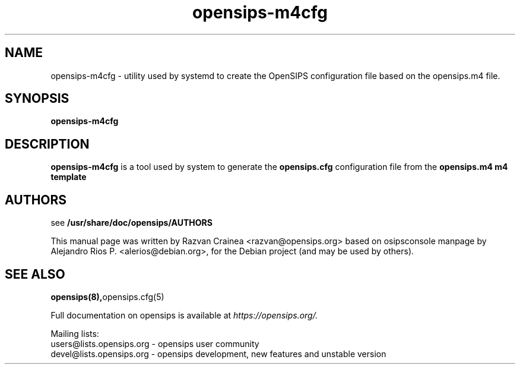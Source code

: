 .TH opensips-m4cfg 8 17.07.2018 opensips-m4cfg "OpenSIPS" 
.\" Process with
.\" groff -man -Tascii opensips-m4cfg.8 
.\"
.SH NAME
opensips-m4cfg \- utility used by systemd to create the
OpenSIPS configuration file based on the opensips.m4 file.

.SH SYNOPSIS
.B opensips-m4cfg

.SH DESCRIPTION
.B opensips-m4cfg
is a tool used by system to generate the
.B opensips.cfg
configuration file from the
.B opensips.m4 m4 template

.SH AUTHORS

see 
.B /usr/share/doc/opensips/AUTHORS
.PP
This manual page was written by Razvan Crainea <razvan@opensips.org>
based on osipsconsole manpage by Alejandro Rios P. <alerios@debian.org>,
for the Debian project (and may be used by others).

.SH SEE ALSO
.BR opensips(8), opensips.cfg(5)
.PP
Full documentation on opensips is available at
.I https://opensips.org/.
.PP
Mailing lists:
.nf 
users@lists.opensips.org - opensips user community
.nf 
devel@lists.opensips.org - opensips development, new features and unstable version
